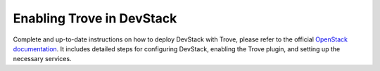 ===========================
 Enabling Trove in DevStack
===========================

Complete and up-to-date instructions on how to deploy DevStack with
Trove, please refer to the official `OpenStack documentation <https://docs.openstack.org/trove/latest/install/install-devstack.html>`_.
It includes detailed steps for configuring DevStack, enabling the
Trove plugin, and setting up the necessary services.
